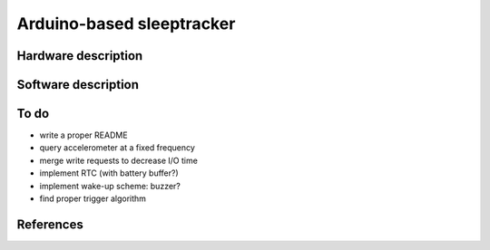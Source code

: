 Arduino-based sleeptracker
==========================

Hardware description
--------------------

Software description
--------------------

To do
-----

* write a proper README
* query accelerometer at a fixed frequency
* merge write requests to decrease I/O time
* implement RTC (with battery buffer?)
* implement wake-up scheme: buzzer?
* find proper trigger algorithm

References
----------
